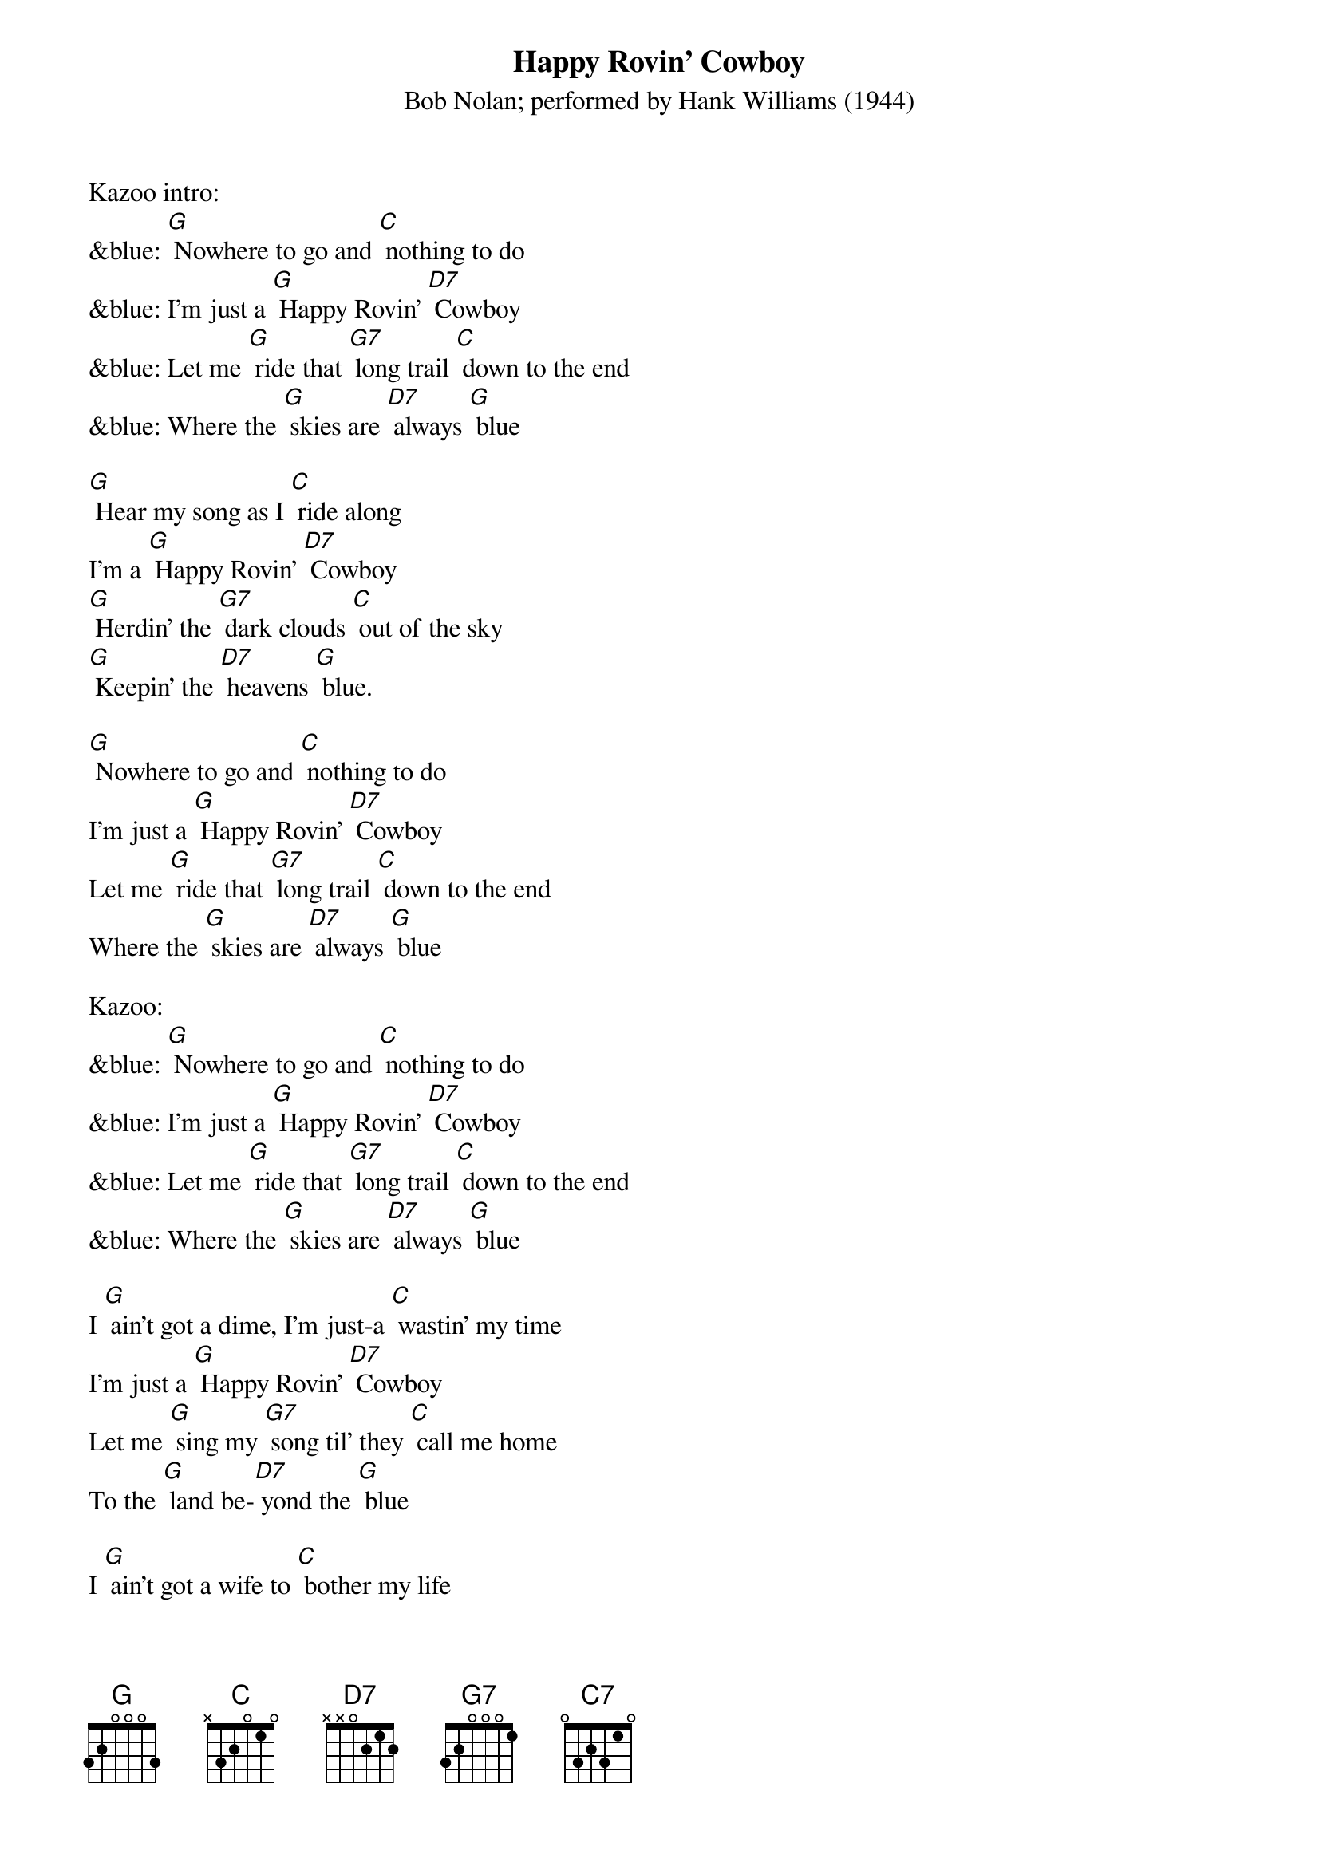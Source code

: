 {t:Happy Rovin' Cowboy}
{st:Bob Nolan; performed by Hank Williams (1944)}

Kazoo intro:
&blue: [G] Nowhere to go and [C] nothing to do
&blue: I'm just a [G] Happy Rovin' [D7] Cowboy
&blue: Let me [G] ride that [G7] long trail [C] down to the end
&blue: Where the [G] skies are [D7] always [G] blue

[G] Hear my song as I [C] ride along
I'm a [G] Happy Rovin' [D7] Cowboy
[G] Herdin' the [G7] dark clouds [C] out of the sky
[G] Keepin' the [D7] heavens [G] blue.

[G] Nowhere to go and [C] nothing to do
I'm just a [G] Happy Rovin' [D7] Cowboy
Let me [G] ride that [G7] long trail [C] down to the end
Where the [G] skies are [D7] always [G] blue

Kazoo:
&blue: [G] Nowhere to go and [C] nothing to do
&blue: I'm just a [G] Happy Rovin' [D7] Cowboy
&blue: Let me [G] ride that [G7] long trail [C] down to the end
&blue: Where the [G] skies are [D7] always [G] blue

I [G] ain't got a dime, I'm just-a [C] wastin' my time
I'm just a [G] Happy Rovin' [D7] Cowboy
Let me [G] sing my [G7] song til' they [C] call me home
To the [G] land be-[D7] yond the [G] blue

I [G] ain't got a wife to [C] bother my life
I'm a [G] Happy Rovin' [D7] Cowboy
Let me [G] make my [G7] bed where the [C] varmints prowl
Be- [G] neath the [D7] sky of [G] blue.

[G] Hear my song as I [C] ride along
I'm a [G] Happy Rovin' [D7] Cowboy
[G] Herdin' the [G7] dark clouds [C] out of the sky
[G] Keepin' the [D7] heavens [G] blue. [C7]
[G] Keepin' the [D7] heavens [G] blue. [C] [G]

